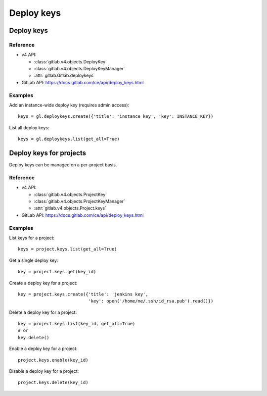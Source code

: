 ###########
Deploy keys
###########

Deploy keys
===========

Reference
---------

* v4 API:

  + :class:`gitlab.v4.objects.DeployKey`
  + :class:`gitlab.v4.objects.DeployKeyManager`
  + :attr:`gitlab.Gitlab.deploykeys`

* GitLab API: https://docs.gitlab.com/ce/api/deploy_keys.html

Examples
--------

Add an instance-wide deploy key (requires admin access)::

    keys = gl.deploykeys.create({'title': 'instance key', 'key': INSTANCE_KEY})

List all deploy keys::

    keys = gl.deploykeys.list(get_all=True)

Deploy keys for projects
========================

Deploy keys can be managed on a per-project basis.

Reference
---------

* v4 API:

  + :class:`gitlab.v4.objects.ProjectKey`
  + :class:`gitlab.v4.objects.ProjectKeyManager`
  + :attr:`gitlab.v4.objects.Project.keys`

* GitLab API: https://docs.gitlab.com/ce/api/deploy_keys.html

Examples
--------

List keys for a project::

    keys = project.keys.list(get_all=True)

Get a single deploy key::

    key = project.keys.get(key_id)

Create a deploy key for a project::

    key = project.keys.create({'title': 'jenkins key',
                               'key': open('/home/me/.ssh/id_rsa.pub').read()})

Delete a deploy key for a project::

    key = project.keys.list(key_id, get_all=True)
    # or
    key.delete()

Enable a deploy key for a project::

    project.keys.enable(key_id)

Disable a deploy key for a project::

    project.keys.delete(key_id)
